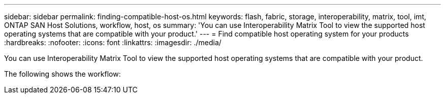 ---
sidebar: sidebar
permalink: finding-compatible-host-os.html
keywords: flash, fabric, storage, interoperability, matrix, tool, imt, ONTAP SAN Host Solutions, workflow, host, os
summary:  'You can use Interoperability Matrix Tool to view the supported host operating systems that are compatible with your product.'
---
= Find compatible host operating system for your products
:hardbreaks:
:nofooter:
:icons: font
:linkattrs:
:imagesdir: ./media/

[.lead]
You can use Interoperability Matrix Tool to view the supported host operating systems that are compatible with your product.

The following shows the workflow:
